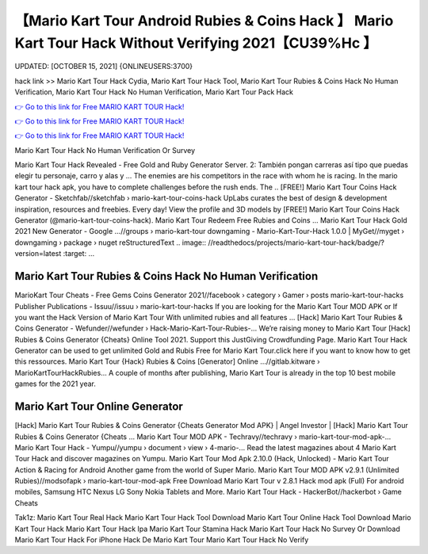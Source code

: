【Mario Kart Tour Android Rubies & Coins Hack 】 Mario Kart Tour Hack Without Verifying 2021【CU39%Hc 】
==============================================================================
UPDATED: [OCTOBER 15, 2021] {ONLINEUSERS:3700}

hack link >> Mario Kart Tour Hack Cydia, Mario Kart Tour Hack Tool, Mario Kart Tour Rubies & Coins Hack No Human Verification, Mario Kart Tour Hack No Human Verification, Mario Kart Tour Pack Hack

`👉 Go to this link for Free MARIO KART TOUR Hack! <https://redirekt.in/nlige>`_

`👉 Go to this link for Free MARIO KART TOUR Hack! <https://redirekt.in/nlige>`_

`👉 Go to this link for Free MARIO KART TOUR Hack! <https://redirekt.in/nlige>`_

Mario Kart Tour Hack No Human Verification Or Survey


Mario Kart Tour Hack Revealed - Free Gold and Ruby Generator Server. 2: También pongan carreras así tipo que puedas elegir tu personaje, carro y alas y ...
The enemies are his competitors in the race with whom he is racing. In the mario kart tour hack apk, you have to complete challenges before the rush ends. The ..
[FREE!] Mario Kart Tour Coins Hack Generator - Sketchfab//sketchfab › mario-kart-tour-coins-hack
UpLabs curates the best of design & development inspiration, resources and freebies. Every day!
View the profile and 3D models by [FREE!] Mario Kart Tour Coins Hack Generator (@mario-kart-tour-coins-hack). Mario Kart Tour Redeem Free Rubies and Coins ...
Mario Kart Tour Hack Gold 2021 New Generator - Google ...//groups › mario-kart-tour
downgaming - Mario-Kart-Tour-Hack 1.0.0 | MyGet//myget › downgaming › package › nuget
reStructuredText .. image:: //readthedocs/projects/mario-kart-tour-hack/badge/?version=latest :target: ...

********************************
Mario Kart Tour Rubies & Coins Hack No Human Verification
********************************

MarioKart Tour Cheats - Free Gems Coins Generator 2021//facebook › category › Gamer › posts
mario-kart-tour-hacks Publisher Publications - Issuu//issuu › mario-kart-tour-hacks
If you are looking for the Mario Kart Tour MOD APK or If you want the Hack Version of Mario Kart Tour With unlimited rubies and all features ...
[Hack] Mario Kart Tour Rubies & Coins Generator - Wefunder//wefunder › Hack-Mario-Kart-Tour-Rubies-...
Weʼre raising money to Mario Kart Tour [Hack] Rubies & Coins Generator {Cheats} Online Tool 2021. Support this JustGiving Crowdfunding Page.
Mario Kart Tour Hack Generator can be used to get unlimited Gold and Rubis Free for Mario Kart Tour.click here if you want to know how to get this ressources.
Mario Kart Tour {Hack} Rubies & Coins [Generator] Online ...//gitlab.kitware › MarioKartTourHackRubies...
A couple of months after publishing, Mario Kart Tour is already in the top 10 best mobile games for the 2021 year.

***********************************
Mario Kart Tour Online Generator
***********************************

[Hack] Mario Kart Tour Rubies & Coins Generator {Cheats Generator Mod APK} | Angel Investor | [Hack] Mario Kart Tour Rubies & Coins Generator {Cheats ...
Mario Kart Tour MOD APK - Techravy//techravy › mario-kart-tour-mod-apk-...
Mario Kart Tour Hack - Yumpu//yumpu › document › view › 4-mario-...
Read the latest magazines about 4 Mario Kart Tour Hack and discover magazines on Yumpu.
Mario Kart Tour Mod Apk 2.10.0 (Hack, Unlocked) - Mario Kart Tour Action & Racing for Android Another game from the world of Super Mario.
Mario Kart Tour MOD APK v2.9.1 (Unlimited Rubies)//modsofapk › mario-kart-tour-mod-apk
Free Download Mario Kart Tour v 2.8.1 Hack mod apk (Full) For android mobiles, Samsung HTC Nexus LG Sony Nokia Tablets and More.
Mario Kart Tour Hack - HackerBot//hackerbot › Game Cheats


Tak1z:
Mario Kart Tour Real Hack
Mario Kart Tour Hack Tool Download
Mario Kart Tour Online Hack Tool
Download Mario Kart Tour Hack
Mario Kart Tour Hack Ipa
Mario Kart Tour Stamina Hack
Mario Kart Tour Hack No Survey Or Download
Mario Kart Tour Hack For iPhone
Hack De Mario Kart Tour
Mario Kart Tour Hack No Verify
